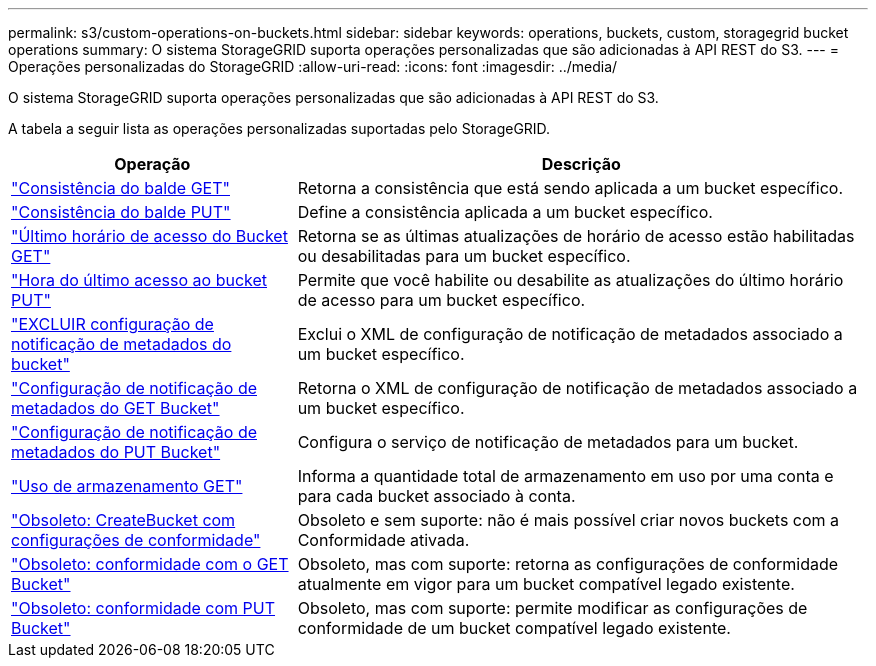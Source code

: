 ---
permalink: s3/custom-operations-on-buckets.html 
sidebar: sidebar 
keywords: operations, buckets, custom, storagegrid bucket operations 
summary: O sistema StorageGRID suporta operações personalizadas que são adicionadas à API REST do S3. 
---
= Operações personalizadas do StorageGRID
:allow-uri-read: 
:icons: font
:imagesdir: ../media/


[role="lead"]
O sistema StorageGRID suporta operações personalizadas que são adicionadas à API REST do S3.

A tabela a seguir lista as operações personalizadas suportadas pelo StorageGRID.

[cols="1a,2a"]
|===
| Operação | Descrição 


 a| 
link:get-bucket-consistency-request.html["Consistência do balde GET"]
 a| 
Retorna a consistência que está sendo aplicada a um bucket específico.



 a| 
link:put-bucket-consistency-request.html["Consistência do balde PUT"]
 a| 
Define a consistência aplicada a um bucket específico.



 a| 
link:get-bucket-last-access-time-request.html["Último horário de acesso do Bucket GET"]
 a| 
Retorna se as últimas atualizações de horário de acesso estão habilitadas ou desabilitadas para um bucket específico.



 a| 
link:put-bucket-last-access-time-request.html["Hora do último acesso ao bucket PUT"]
 a| 
Permite que você habilite ou desabilite as atualizações do último horário de acesso para um bucket específico.



 a| 
link:delete-bucket-metadata-notification-configuration-request.html["EXCLUIR configuração de notificação de metadados do bucket"]
 a| 
Exclui o XML de configuração de notificação de metadados associado a um bucket específico.



 a| 
link:get-bucket-metadata-notification-configuration-request.html["Configuração de notificação de metadados do GET Bucket"]
 a| 
Retorna o XML de configuração de notificação de metadados associado a um bucket específico.



 a| 
link:put-bucket-metadata-notification-configuration-request.html["Configuração de notificação de metadados do PUT Bucket"]
 a| 
Configura o serviço de notificação de metadados para um bucket.



 a| 
link:get-storage-usage-request.html["Uso de armazenamento GET"]
 a| 
Informa a quantidade total de armazenamento em uso por uma conta e para cada bucket associado à conta.



 a| 
link:deprecated-put-bucket-request-modifications-for-compliance.html["Obsoleto: CreateBucket com configurações de conformidade"]
 a| 
Obsoleto e sem suporte: não é mais possível criar novos buckets com a Conformidade ativada.



 a| 
link:deprecated-get-bucket-compliance-request.html["Obsoleto: conformidade com o GET Bucket"]
 a| 
Obsoleto, mas com suporte: retorna as configurações de conformidade atualmente em vigor para um bucket compatível legado existente.



 a| 
link:deprecated-put-bucket-compliance-request.html["Obsoleto: conformidade com PUT Bucket"]
 a| 
Obsoleto, mas com suporte: permite modificar as configurações de conformidade de um bucket compatível legado existente.

|===